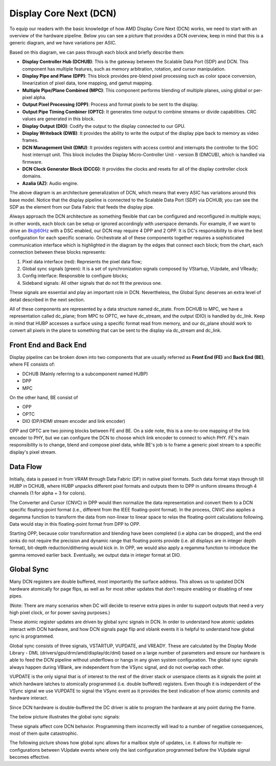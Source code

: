 =======================
Display Core Next (DCN)
=======================

To equip our readers with the basic knowledge of how AMD Display Core Next
(DCN) works, we need to start with an overview of the hardware pipeline. Below
you can see a picture that provides a DCN overview, keep in mind that this is a
generic diagram, and we have variations per ASIC.

.. kernel-figure:: dc_pipeline_overview.svg

Based on this diagram, we can pass through each block and briefly describe
them:

* **Display Controller Hub (DCHUB)**: This is the gateway between the Scalable
  Data Port (SDP) and DCN. This component has multiple features, such as memory
  arbitration, rotation, and cursor manipulation.

* **Display Pipe and Plane (DPP)**: This block provides pre-blend pixel
  processing such as color space conversion, linearization of pixel data, tone
  mapping, and gamut mapping.

* **Multiple Pipe/Plane Combined (MPC)**: This component performs blending of
  multiple planes, using global or per-pixel alpha.

* **Output Pixel Processing (OPP)**: Process and format pixels to be sent to
  the display.

* **Output Pipe Timing Combiner (OPTC)**: It generates time output to combine
  streams or divide capabilities. CRC values are generated in this block.

* **Display Output (DIO)**: Codify the output to the display connected to our
  GPU.

* **Display Writeback (DWB)**: It provides the ability to write the output of
  the display pipe back to memory as video frames.

* **DCN Management Unit (DMU)**: It provides registers with access control and
  interrupts the controller to the SOC host interrupt unit. This block includes
  the Display Micro-Controller Unit - version B (DMCUB), which is handled via
  firmware.

* **DCN Clock Generator Block (DCCG)**: It provides the clocks and resets
  for all of the display controller clock domains.

* **Azalia (AZ)**: Audio engine.

The above diagram is an architecture generalization of DCN, which means that
every ASIC has variations around this base model. Notice that the display
pipeline is connected to the Scalable Data Port (SDP) via DCHUB; you can see
the SDP as the element from our Data Fabric that feeds the display pipe.

Always approach the DCN architecture as something flexible that can be
configured and reconfigured in multiple ways; in other words, each block can be
setup or ignored accordingly with userspace demands. For example, if we
want to drive an 8k@60Hz with a DSC enabled, our DCN may require 4 DPP and 2
OPP. It is DC's responsibility to drive the best configuration for each
specific scenario. Orchestrate all of these components together requires a
sophisticated communication interface which is highlighted in the diagram by
the edges that connect each block; from the chart, each connection between
these blocks represents:

1. Pixel data interface (red): Represents the pixel data flow;
2. Global sync signals (green): It is a set of synchronization signals composed
   by VStartup, VUpdate, and VReady;
3. Config interface: Responsible to configure blocks;
4. Sideband signals: All other signals that do not fit the previous one.

These signals are essential and play an important role in DCN. Nevertheless,
the Global Sync deserves an extra level of detail described in the next
section.

All of these components are represented by a data structure named dc_state.
From DCHUB to MPC, we have a representation called dc_plane; from MPC to OPTC,
we have dc_stream, and the output (DIO) is handled by dc_link. Keep in mind
that HUBP accesses a surface using a specific format read from memory, and our
dc_plane should work to convert all pixels in the plane to something that can
be sent to the display via dc_stream and dc_link.

Front End and Back End
----------------------

Display pipeline can be broken down into two components that are usually
referred as **Front End (FE)** and **Back End (BE)**, where FE consists of:

* DCHUB (Mainly referring to a subcomponent named HUBP)
* DPP
* MPC

On the other hand, BE consist of

* OPP
* OPTC
* DIO (DP/HDMI stream encoder and link encoder)

OPP and OPTC are two joining blocks between FE and BE. On a side note, this is
a one-to-one mapping of the link encoder to PHY, but we can configure the DCN
to choose which link encoder to connect to which PHY. FE's main responsibility
is to change, blend and compose pixel data, while BE's job is to frame a
generic pixel stream to a specific display's pixel stream.

Data Flow
---------

Initially, data is passed in from VRAM through Data Fabric (DF) in native pixel
formats. Such data format stays through till HUBP in DCHUB, where HUBP unpacks
different pixel formats and outputs them to DPP in uniform streams through 4
channels (1 for alpha + 3 for colors).

The Converter and Cursor (CNVC) in DPP would then normalize the data
representation and convert them to a DCN specific floating-point format (i.e.,
different from the IEEE floating-point format). In the process, CNVC also
applies a degamma function to transform the data from non-linear to linear
space to relax the floating-point calculations following. Data would stay in
this floating-point format from DPP to OPP.

Starting OPP, because color transformation and blending have been completed
(i.e alpha can be dropped), and the end sinks do not require the precision and
dynamic range that floating points provide (i.e. all displays are in integer
depth format), bit-depth reduction/dithering would kick in. In OPP, we would
also apply a regamma function to introduce the gamma removed earlier back.
Eventually, we output data in integer format at DIO.

Global Sync
-----------

Many DCN registers are double buffered, most importantly the surface address.
This allows us to updated DCN hardware atomically for page flips, as well as
for most other updates that don't require enabling or disabling of new pipes.

(Note: There are many scenarios when DC will decide to reserve extra pipes
in order to support outputs that need a very high pixel clock, or for
power saving purposes.)

These atomic register updates are driven by global sync signals in DCN. In
order to understand how atomic updates interact with DCN hardware, and how DCN
signals page flip and vblank events it is helpful to understand how global sync
is programmed.

Global sync consists of three signals, VSTARTUP, VUPDATE, and VREADY. These are
calculated by the Display Mode Library - DML (drivers/gpu/drm/amd/display/dc/dml)
based on a large number of parameters and ensure our hardware is able to feed
the DCN pipeline without underflows or hangs in any given system configuration.
The global sync signals always happen during VBlank, are independent from the
VSync signal, and do not overlap each other.

VUPDATE is the only signal that is of interest to the rest of the driver stack
or userspace clients as it signals the point at which hardware latches to
atomically programmed (i.e. double buffered) registers. Even though it is
independent of the VSync signal we use VUPDATE to signal the VSync event as it
provides the best indication of how atomic commits and hardware interact.

Since DCN hardware is double-buffered the DC driver is able to program the
hardware at any point during the frame.

The below picture illustrates the global sync signals:

.. kernel-figure:: global_sync_vblank.svg

These signals affect core DCN behavior. Programming them incorrectly will lead
to a number of negative consequences, most of them quite catastrophic.

The following picture shows how global sync allows for a mailbox style of
updates, i.e. it allows for multiple re-configurations between VUpdate
events where only the last configuration programmed before the VUpdate signal
becomes effective.

.. kernel-figure:: config_example.svg
